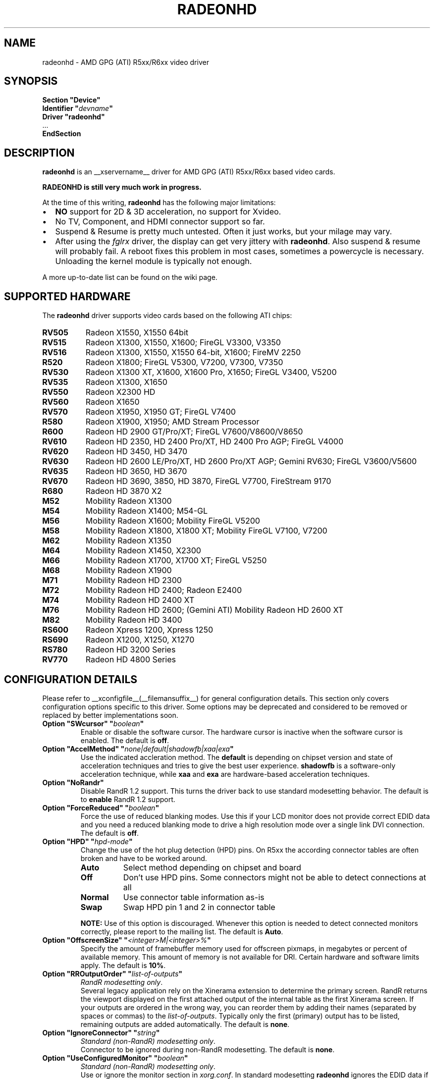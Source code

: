 .\" radeonhd.man based on formatting used in the xf86-video-{ati,nv} radeon.man, nv.man
.\" shorthand for double quote that works everywhere.
.ds q \N'34'
.\"
.\"
.TH RADEONHD __drivermansuffix__ __vendorversion__
.\"
.\"
.SH NAME
radeonhd \- AMD GPG (ATI) R5xx/R6xx video driver
.\"
.\"
.SH SYNOPSIS
.nf
.B "Section \*qDevice\*q"
.BI "  Identifier \*q"  devname \*q
.B  "  Driver \*qradeonhd\*q"
\ \ ...
.B EndSection
.fi
.\"
.\"
.SH DESCRIPTION
.B radeonhd
is an __xservername__ driver for AMD GPG (ATI) R5xx/R6xx based video cards.

.B "RADEONHD is still very much work in progress."

At the time of this writing,
.B radeonhd
has the following major limitations:
.\".TP "\w'\fB\(bu\fR'u+1n"
.TP 2
\(bu
.B NO
support for 2D & 3D acceleration, no support for Xvideo.
.TP
\(bu
No TV, Component, and HDMI connector support so far.
.TP
\(bu
Suspend & Resume is pretty much untested. Often it just works, but your
milage may vary.
.TP
\(bu
After using the
.I fglrx
driver, the display can get very jittery with
.BR radeonhd .
Also suspend & resume will probably fail.  A reboot fixes this problem in most
cases, sometimes a powercycle is necessary.  Unloading the kernel module is
typically not enough.
.PP
A more up-to-date list can be found on the wiki page.
.PP
.\"
.SH SUPPORTED HARDWARE
The
.B radeonhd
driver supports video cards based on the following ATI chips:
.PP
.PD 0
.\" This list is generated from the RHDIdentify() function in src/rhd_id.c.
.\" START_DEVICE_LIST marker - do not delete
.TP 8
.B RV505
Radeon X1550, X1550 64bit
.TP 8
.B RV515
Radeon X1300, X1550, X1600; FireGL V3300, V3350
.TP 8
.B RV516
Radeon X1300, X1550, X1550 64-bit, X1600; FireMV 2250
.TP 8
.B R520
Radeon X1800; FireGL V5300, V7200, V7300, V7350
.TP 8
.B RV530
Radeon X1300 XT, X1600, X1600 Pro, X1650; FireGL V3400, V5200
.TP 8
.B RV535
Radeon X1300, X1650
.TP 8
.B RV550
Radeon X2300 HD
.TP 8
.B RV560
Radeon X1650
.TP 8
.B RV570
Radeon X1950, X1950 GT; FireGL V7400
.TP 8
.B R580
Radeon X1900, X1950; AMD Stream Processor
.TP 8
.B R600
Radeon HD 2900 GT/Pro/XT; FireGL V7600/V8600/V8650
.TP 8
.B RV610
Radeon HD 2350, HD 2400 Pro/XT, HD 2400 Pro AGP; FireGL V4000
.TP 8
.B RV620
Radeon HD 3450, HD 3470
.TP 8
.B RV630
Radeon HD 2600 LE/Pro/XT, HD 2600 Pro/XT AGP; Gemini RV630;
FireGL V3600/V5600
.TP 8
.B RV635
Radeon HD 3650, HD 3670
.TP 8
.B RV670
Radeon HD 3690, 3850, HD 3870, FireGL V7700, FireStream 9170
.TP 8
.B R680
Radeon HD 3870 X2
.TP 8
.B M52
Mobility Radeon X1300
.TP 8
.B M54
Mobility Radeon X1400; M54-GL
.TP 8
.B M56
Mobility Radeon X1600; Mobility FireGL V5200
.TP 8
.B M58
Mobility Radeon X1800, X1800 XT; Mobility FireGL V7100, V7200
.TP 8
.B M62
Mobility Radeon X1350
.TP 8
.B M64
Mobility Radeon X1450, X2300
.TP 8
.B M66
Mobility Radeon X1700, X1700 XT; FireGL V5250
.TP 8
.B M68
Mobility Radeon X1900
.TP 8
.B M71
Mobility Radeon HD 2300
.TP 8
.B M72
Mobility Radeon HD 2400; Radeon E2400
.TP 8
.B M74
Mobility Radeon HD 2400 XT
.TP 8
.B M76
Mobility Radeon HD 2600;
(Gemini ATI) Mobility Radeon HD 2600 XT
.TP 8
.B M82
Mobility Radeon HD 3400
.TP 8
.B RS600
Radeon Xpress 1200, Xpress 1250
.TP 8
.B RS690
Radeon X1200, X1250, X1270
.TP 8
.B RS780
Radeon HD 3200 Series
.TP 8
.B RV770
Radeon HD 4800 Series
.\" END_DEVICE_LIST marker - do not delete
.PD
.\"
.\"
.PP
.SH CONFIGURATION DETAILS
Please refer to __xconfigfile__(__filemansuffix__) for general
configuration details.  This section only covers configuration options
specific to this driver. Some options may be deprecated and considered to be
removed or replaced by better implementations soon.
.\"
.TP
.BI "Option \*qSWcursor\*q \*q" boolean \*q
Enable or disable the software cursor. The hardware cursor is inactive
when the software cursor is enabled. The default is
.BR off .
.TP
.BI "Option \*qAccelMethod\*q \*q" none|default|shadowfb|xaa|exa \*q
Use the indicated accleration method. The
.B default
is depending on chipset version and state of acceleration techniques and
tries to give the best user experience.
.B shadowfb
is a software-only acceleration technique, while
.B xaa
and
.B exa
are hardware-based acceleration techniques.
.br
.TP
.BI "Option \*qNoRandr\*q
Disable RandR 1.2 support. This turns the driver back to use standard
modesetting behavior. The default is to
.B enable
RandR 1.2 support.
.TP
.BI "Option \*qForceReduced\*q \*q" boolean \*q
Force the use of reduced blanking modes. Use this if your LCD monitor does not
provide correct EDID data and you need a reduced blanking mode to drive a high
resolution mode over a single link DVI connection. The default is
.BR off .
.TP
.BI "Option \*qHPD\*q \*q" "hpd-mode" \*q
Change the use of the hot plug detection (HPD) pins. On R5xx the according
connector tables are often broken and have to be worked around.
.RS
.TP 8
.PD 0
.B Auto
Select method depending on chipset and board
.TP
.B Off
Don't use HPD pins. Some connectors might not be able to detect connections
at all
.TP
.B Normal
Use connector table information as-is
.TP
.B Swap
Swap HPD pin 1 and 2 in connector table
.RE
.RS
.PD
.PP
.B NOTE:
Use of this option is discouraged. Whenever this option is needed to detect
connected monitors correctly, please report to the mailing list.
The default is
.BR Auto .
.RE
.TP
.BI "Option \*qOffscreenSize\*q \*q" <integer>M|<integer>% \*q
Specify the amount of framebuffer memory used for offscreen pixmaps, in
megabytes or percent of available memory. This amount of memory is not
available for DRI. Certain hardware and software limits apply. The default
is
.BR 10% .
.TP
.BI "Option \*qRROutputOrder\*q \*q" "list-of-outputs" \*q
.IR "RandR modesetting only" .
.br
Several legacy application rely on the Xinerama extension to determine the
primary screen. RandR returns the viewport displayed on the first attached
output of the internal table as the first Xinerama screen.
If your outputs are ordered in the wrong way, you can reorder them by adding
their names (separated by spaces or commas) to the
.IR list-of-outputs .
Typically only the first (primary) output has to be listed, remaining
outputs are added automatically. The default is
.BR none .
.TP
.BI "Option \*qIgnoreConnector\*q \*q" string \*q
.IR "Standard (non-RandR) modesetting only" .
.br
Connector to be ignored during non-RandR modesetting. The default is
.BR none .
.TP
.BI "Option \*qUseConfiguredMonitor\*q \*q" boolean \*q
.IR "Standard (non-RandR) modesetting only" .
.br
Use or ignore the monitor section in
.IR xorg.conf .
In standard modesetting
.B radeonhd
ignores the EDID data if a monitor section is configured.  This is different
to what most drivers behave like and a common source of configuration problems.
Thus the default is
.B off
(i.e. ignore).
.TP
.BI "Option \*qNoAccel\*q
Disable all hardware acceleration. The default is to
.B enable
hardware acceleration.
.br
.B NOTE:
Use of this option is considered deprecated. The
.B AccelMethod
option is considered to be more flexible.
.TP
.BI "Option \*qShadowFB\*q \*q" boolean \*q
Enable or disable shadow framebuffer support. This greatly improves the
speed of unaccelerated drivers. The default depends on chipset and
acceleration state.
.br
.B NOTE:
Use of this option is considered deprecated. The
.B AccelMethod
option is considered to be more flexible.
.TP
.BI "Option \*qScaleType\*q \*q" none|center|scale|scale_keep_aspect_ratio|default \*q
Sets the scaling mode for laptop flat panels when used together with an external
screen. The scaling engine is capable of scaling both up and down.
.br
.B \*qnone\*q
means to not scale at all, ie. the image will be displayed in the top left
corner of the panel if the resolution of the external display is lower than
the panel resolution.
.br
.B \*qcenter\*q
means not to scale but center the image on the panel ie. apply a black frame 
around the image on the panel in case the panel resolution is lower than the 
one of the external display.
.br
.B \*qscale\*q
means to always scale to the the resolution of the external display filling
the entire panel.
.br
.B \*qscale_keep_aspect_ration\*q
scales the panel display but keeps the aspect ration of the external display, 
which means if the external display has a different aspect ration than the 
panel it black borders will be added to the top and bottom or left and right.
.br
.B \*qdefault\*q
sets the default behavior which is th keep the aspect ration.
.br
.TP
.BI "Option \*qRRUseXF86Edid\*q \*q" boolean \*q
.IR "RandR modesetting only" .
.br
Enable or disable the use of xf86OutputGetEDID() and xf86OutputGetEDIDModes()
instead of the default routines from
.BR radeonhd ,
which are better adapted to the chipset. Panels will often fail to work with
these calls. The default is
.BR off .
.br
.B NOTE:
Use of this option is considered deprecated. Report to the mailing list
if this is needed for your configuration.
.RE
.\"
.\"
.SH RANDR OUTPUT PROPERTIES
The following properties can be queried with
.B xrandr --prop
and some of them can be set with
.BR "xrandr --output" " <output> " --set " <property> <value> ."
Those marked with RR13 are probably merged into a RandR 1.3 standard.
Properties marked Read-Only are provided by the driver for informational
purpose only, those marked Static won't change during runtime.
.TP
.BR RANDR_SIGNAL_FORMAT "   Read-Only RR13"
.RS
.TP 16
.PD 0
.IR Type :
string
.TP
.IR Range/List :
unknown VGA TMDS LVDS FBAS FBAS-PAL FBAS-NTSC FBAS-SECAM SVideo YPbPr
DisplayPort
.RE
.RS
.PD
.PP
Signal format / physical protocol format that is used for the specified
output.
.br
A driver MAY change this property of an output if the underlying hardware
indicates a protocol change (e.g. TV formats).  Values with dashes
.RI ( FBAS-PAL )
describe more specific versions of the base values
.RI ( FBAS )
and SHOULD be used if known to the driver.
.RE
.TP
.BR RANDR_CONNECTOR_TYPE "   Read-Only Static RR13"
.RS
.TP 16
.PD 0
.IR Type :
string
.TP
.IR Range/List :
unknown VGA DVI DVI-I DVI-A DVI-D HDMI PANEL TV TV-FBAS TV-SVideo TV-YPbPr
TV-SCART TV-C4 DisplayPort
.RE
.RS
.PD
.PP
Connector type, as far as known to the driver.
.br
Values with dashes
.RI ( TV-FBAS )
describe more specific versions of the base values
.RI ( TV ).
The former SHOULD be used if the connector is not capable of producing other
signal formats. The later SHOULD be used if the exact connector is unknown, or
the connector is a multi-format connector that is not described otherwise.
.IR DVI ,
for instance, SHOULD be handled like a
.I DVI-I
connector, unless additional information is available to the user agent.
.I PANEL
describes laptop-internal (normally LVDS) displays.
.IR TV ,
.IR TV-SCART ,
.IR TV-YPbPr ,
and
.I TV-C4
with signal format
.I VGA
are valid combinations and describe RGB TV signals.
.RE
.TP
.BR RANDR_CONNECTOR_NUMBER "   Read-Only Static RR13"
.RS
.TP 16
.PD 0
.IR Type :
int32
.TP
.IR Range/List :
0-
.RE
.RS
.PD
.PP
Outputs that route their signal to the same connector MUST have the same
connector number. Outputs with the same connector number MUST route their
signal to the same connector, except if it is 0, which indicates unknown
connectivity. 1 is called the primary connector, 2 the secondary. 3 is often a
TV connector, but that is completely driver / hardware dependent.
.br
Outputs with the same connector number SHOULD have the same connector type.
Meaning and client behavior for mismatching connector types is undefined at
the moment.
.RE
.TP
.BR RANDR_OUTPUT_NUMBER "   Read-Only Static RR13"
.RS
.TP 16
.PD 0
.IR Type :
int32
.TP
.IR Range/List :
0-
.RE
.RS
.PD
.PP
A card may route one internal output to several connectors.  Connectors that
are driven by the same output cannot be driven by different Crtcs and are thus
only allowed to be used in clone mode. The driver SHOULD emit an error message
and continue as gracefully as possible if using different Crtcs for the same
internal output is requested.
.br
Internal outputs are numbered from 1, 0 indicates that output routing is
unknown.
.RE
.TP
.B RANDR_PANNING_AREA
.RS
.TP 16
.PD 0
.IR Type :
string
.TP
.IR Format :
.RB <width> x <height>[ + <xoffset> + <yoffset>]
.RE
.RS
.PD
.PP
Specifies the panning area in RandR mode per output.
.br
It actually is a Crtc-specific property, but RandR doesn't support that yet.
As the
.B xrandr
application typically always resets the framebuffer size with every action,
.BR --fb " <width>" x <height>
has to be added on every invocation, unless there is an additional output
configured that is using this size as its resolution.
.\"
.\"
.SH KNOWN BUGS
As the
.B radeonhd
driver is still in an early stage of development, many non-obvious things
do not work yet. A list of major known bugs is maintained on the wiki.
Other places to check for known bugs and solutions are the bugtracker at
.br
.nf
\%https://bugs.freedesktop.org/query.cgi?product=xorg&component=Driver/radeonhd
.br
.fi
and the mailing list archives at
\%http://lists.opensuse.org/radeonhd/
.PP
radeonhd development caused a few bugs in __xservername__ and a number
of bugs in xrandr(__appmansuffix__) to be discovered. If you are using
xrandr(__appmansuffix__) versions older than 2007-11-10, you should try
updating xrandr(__appmansuffix__).
.br
Alternatively, you can try to always specify different CRTCs for
all monitors by explicitly selecting them with
.I --crtc [0|1]
on the xrandr(__appmansuffix__) command line.
.\"
.\"
.SH SEE ALSO
__xservername__(__appmansuffix__), __xconfigfile__(__filemansuffix__), xorgconfig(__appmansuffix__), Xserver(__appmansuffix__), X(__miscmansuffix__)
.IP " 1." 4
The official radeonhd wiki
.RS 4
\%http://wiki.x.org/wiki/radeonhd
.RE
.IP " 2." 4
The radeonhd mailing list
.RS 4
\%http://lists.opensuse.org/radeonhd/
.RE
.IP " 3." 4
Overview about radeonhd development code
.RS 4
\%http://gitweb.freedesktop.org/?p=xorg/driver/xf86-video-radeonhd
.RE
.IP " 4." 4
Query the bugtracker for radeonhd bugs
.RS 4
.nf
\%https://bugs.freedesktop.org/query.cgi?\:product=\:xorg&\:component=\:Driver/radeonhd
.fi
.RE
.\"
.\"
.SH AUTHORS
Driver written by Egbert Eich, Luc Verhaegen, Matthias Hopf, and others.
.PP
Man page written by Hans Ulrich Niedermann, Matthias Hopf, and others.
.\" vim: syntax=nroff
